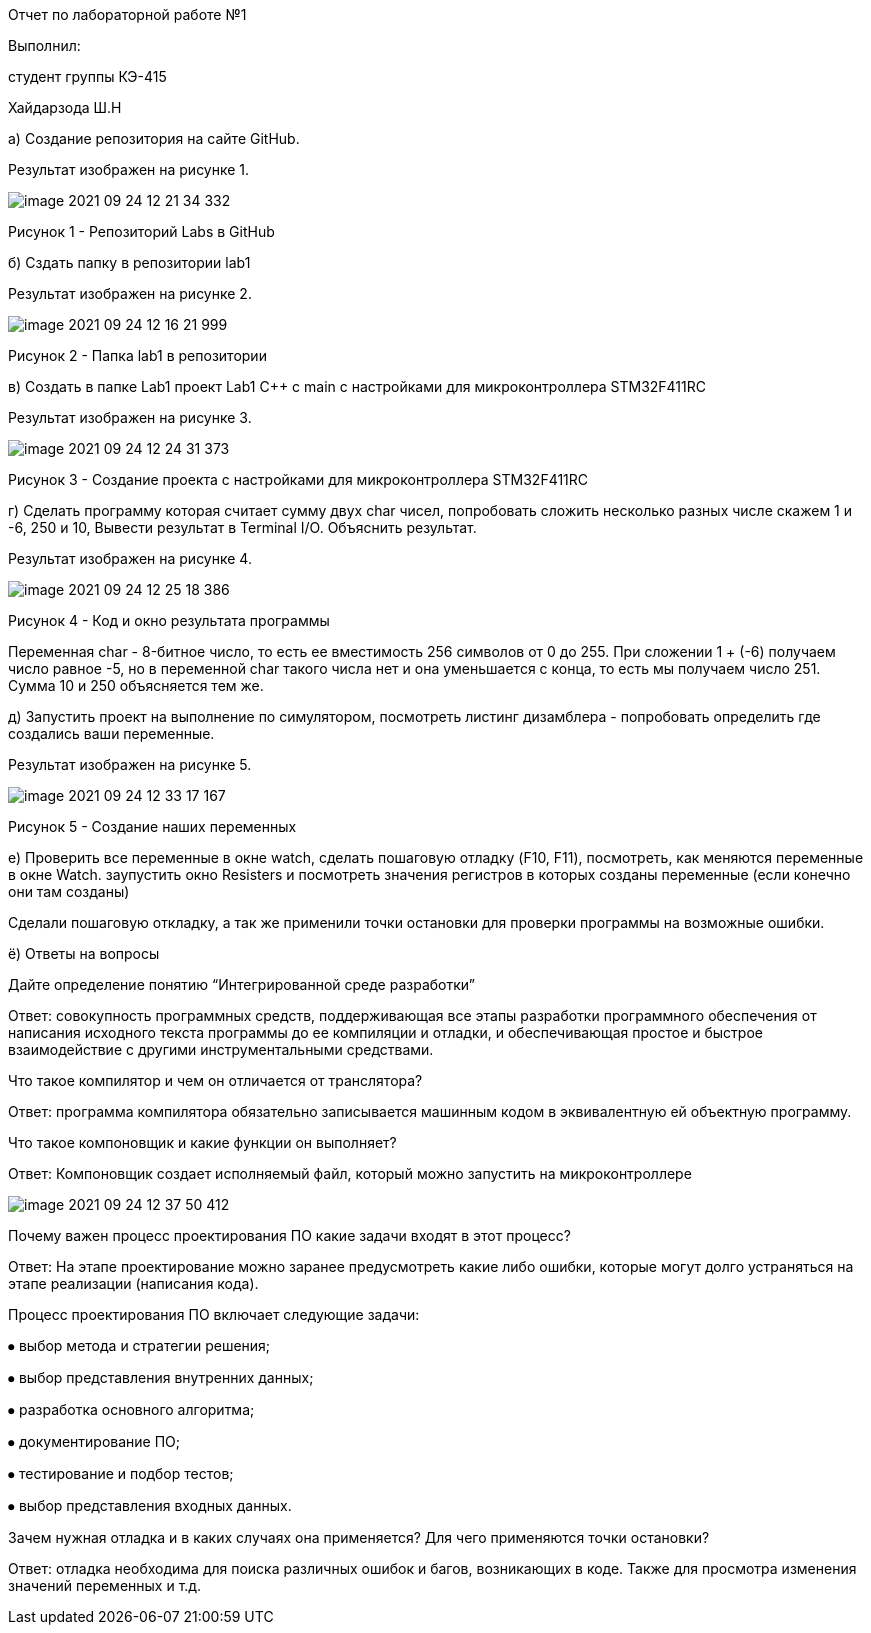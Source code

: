 :imagesdir: Images

Отчет по лабораторной работе №1

Выполнил:

студент группы КЭ-415

Хайдарзода Ш.Н

а) Создание репозитория на сайте GitHub.

Результат изображен на рисунке 1.

image::image-2021-09-24-12-21-34-332.png[]

Рисунок 1 - Репозиторий Labs в GitHub

б) Сздать папку в репозитории lab1

Результат изображен на рисунке 2.

image::image-2021-09-24-12-16-21-999.png[]

Рисунок 2 - Папка lab1 в репозитории

в) Создать в папке Lab1 проект Lab1 С++ с main с настройками для микроконтроллера STM32F411RC

Результат изображен на рисунке 3.

image::image-2021-09-24-12-24-31-373.png[]

Рисунок 3 - Создание проекта с настройками для микроконтроллера STM32F411RC

г) Сделать программу которая считает сумму двух char чисел, попробовать сложить несколько разных числе скажем 1 и -6, 250 и 10, Вывести результат в Terminal I/O. Объяснить результат.

Результат изображен на рисунке 4.

image::image-2021-09-24-12-25-18-386.png[]

Рисунок 4 - Код и окно результата программы

Переменная char - 8-битное число, то есть ее вместимость 256 символов от 0 до 255. При сложении 1 + (-6) получаем число равное -5, но в переменной char такого числа нет и она уменьшается с конца, то есть мы получаем число 251. Сумма 10 и 250 объясняется тем же.

д) Запустить проект на выполнение по симулятором, посмотреть листинг дизамблера - попробовать определить где создались ваши переменные.

Результат изображен на рисунке 5.

image::image-2021-09-24-12-33-17-167.png[]

Рисунок 5 - Создание наших переменных

е) Проверить все переменные в окне watch, сделать пошаговую отладку (F10, F11), посмотреть, как меняются переменные в окне Watch. заупустить окно Resisters и посмотреть значения регистров в которых созданы переменные (если конечно они там созданы)

Сделали пошаговую откладку, а так же применили точки остановки для проверки программы на возможные ошибки.

ё) Ответы на вопросы

Дайте определение понятию “Интегрированной среде разработки”

Ответ: совокупность программных средств, поддерживающая все этапы разработки программного обеспечения от написания исходного текста программы до ее компиляции и отладки, и обеспечивающая простое и быстрое взаимодействие с другими инструментальными средствами.

Что такое компилятор и чем он отличается от транслятора?

Ответ: программа компилятора обязательно записывается машинным кодом в эквивалентную ей объектную программу.

Что такое компоновщик и какие функции он выполняет?

Ответ: Компоновщик создает исполняемый файл, который можно запустить на микроконтроллере

image::image-2021-09-24-12-37-50-412.png[]

Почему важен процесс проектирования ПО какие задачи входят в этот процесс?

Ответ: На этапе проектирование можно заранее предусмотреть какие либо ошибки, которые могут долго устраняться на этапе реализации (написания кода).

Процесс проектирования ПО включает следующие задачи:

⦁ выбор метода и стратегии решения;

⦁ выбор представления внутренних данных;

⦁ разработка основного алгоритма;

⦁ документирование ПО;

⦁ тестирование и подбор тестов;

⦁ выбор представления входных данных.

Зачем нужная отладка и в каких случаях она применяется? Для чего применяются точки остановки?

Ответ: отладка необходима для поиска различных ошибок и багов, возникающих  в коде. Также для просмотра изменения значений переменных и т.д.

